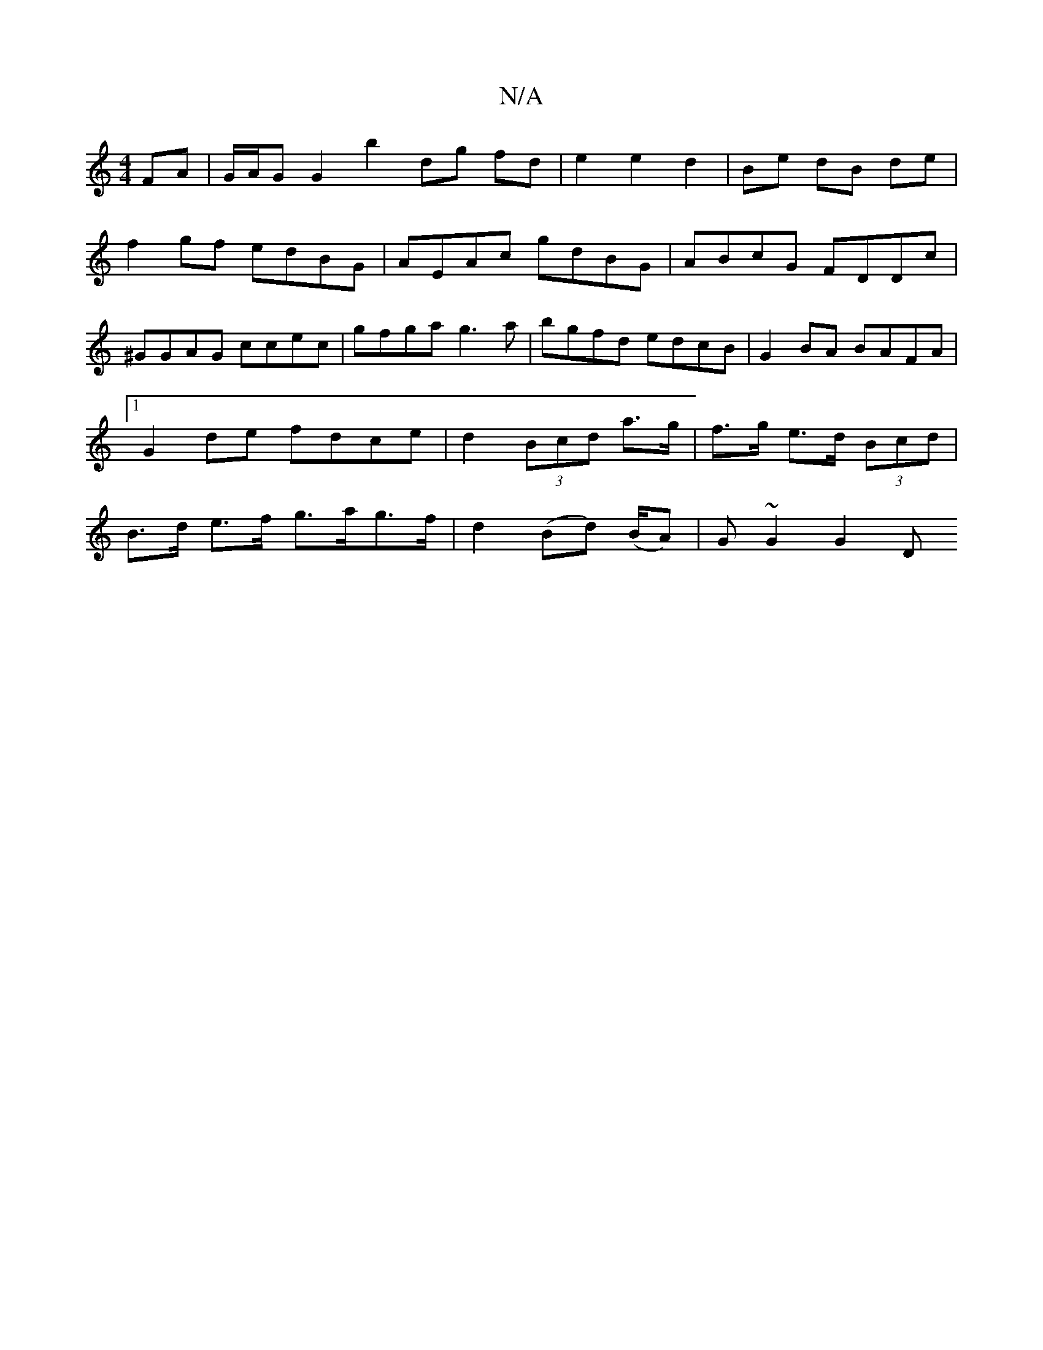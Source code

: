 X:1
T:N/A
M:4/4
R:N/A
K:Cmajor
FA | G/A/G G2 b2 dg fd | e2 e2 d2|Be dB de|
f2gf edBG|AEAc gdBG|ABcG FDDc|
^GGAG ccec|gfga g3a|bgfd edcB|G2 BA BAFA|1 G2de fdce | d2 (3Bcd a>g | f>g e>d (3Bcd | B>d e>f g>ag>f|d2(Bd) (B/A) | G~G2 G2 D